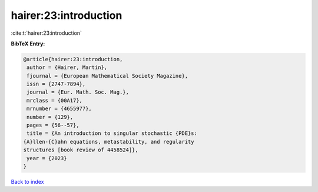 hairer:23:introduction
======================

:cite:t:`hairer:23:introduction`

**BibTeX Entry:**

.. code-block:: bibtex

   @article{hairer:23:introduction,
    author = {Hairer, Martin},
    fjournal = {European Mathematical Society Magazine},
    issn = {2747-7894},
    journal = {Eur. Math. Soc. Mag.},
    mrclass = {00A17},
    mrnumber = {4655977},
    number = {129},
    pages = {56--57},
    title = {An introduction to singular stochastic {PDE}s:
   {A}llen-{C}ahn equations, metastability, and regularity
   structures [book review of 4458524]},
    year = {2023}
   }

`Back to index <../By-Cite-Keys.html>`_

